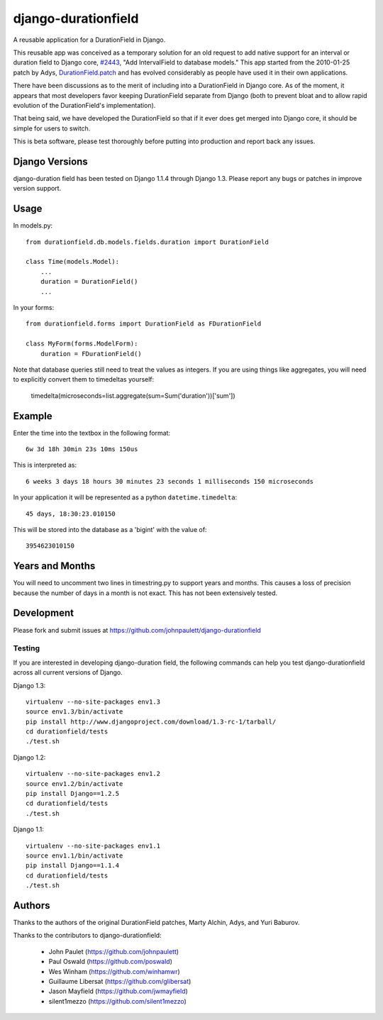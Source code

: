 django-durationfield
====================

A reusable application for a DurationField in Django.

This reusable app was conceived as a temporary solution for an old request to add
native support for an interval or duration field to Django core, 
`#2443 <http://code.djangoproject.com/ticket/2443>`_,
"Add IntervalField to database models." This app started from the 
2010-01-25 patch by Adys,
`DurationField.patch <http://code.djangoproject.com/attachment/ticket/2443/durationfield.patch>`_ and has evolved considerably as people have used it in their 
own applications.


There have been discussions as to the merit of including into a DurationField
in Django core.  As of the moment, it appears that most developers favor
keeping DurationField separate from Django (both to prevent bloat and to allow
rapid evolution of the DurationField's implementation).

That being said, we have developed the DurationField so that if it ever does
get merged into Django core, it should be simple for users to switch.

This is beta software, please test thoroughly before putting into production
and report back any issues.


Django Versions
---------------

django-duration field has been tested on Django 1.1.4 through Django 1.3.  Please
report any bugs or patches in improve version support.

Usage
-----

In models.py::

    from durationfield.db.models.fields.duration import DurationField

    class Time(models.Model):
        ...
        duration = DurationField()
        ...

In your forms::

    from durationfield.forms import DurationField as FDurationField
    
    class MyForm(forms.ModelForm):
        duration = FDurationField()

Note that database queries still need to treat the values as integers. If you are using things like 
aggregates, you will need to explicitly convert them to timedeltas yourself:

    timedelta(microseconds=list.aggregate(sum=Sum('duration'))['sum'])

Example
-------

Enter the time into the textbox in the following format::
    
    6w 3d 18h 30min 23s 10ms 150us

This is interpreted as::
    
    6 weeks 3 days 18 hours 30 minutes 23 seconds 1 milliseconds 150 microseconds

In your application it will be represented as a python ``datetime.timedelta``::
    
    45 days, 18:30:23.010150

This will be stored into the database as a 'bigint' with the value of::
    
    3954623010150

 
Years and Months
----------------

You will need to uncomment two lines in timestring.py to support years and months. This causes a 
loss of precision because the number of days in a month is not exact. This has not been extensively tested.


Development
-----------

Please fork and submit issues at https://github.com/johnpaulett/django-durationfield

Testing
~~~~~~~

If you are interested in developing django-duration field, the following commands
can help you test django-durationfield across all current versions of Django.

Django 1.3::

    virtualenv --no-site-packages env1.3
    source env1.3/bin/activate
    pip install http://www.djangoproject.com/download/1.3-rc-1/tarball/
    cd durationfield/tests
    ./test.sh


Django 1.2::

    virtualenv --no-site-packages env1.2
    source env1.2/bin/activate
    pip install Django==1.2.5
    cd durationfield/tests
    ./test.sh

Django 1.1::

    virtualenv --no-site-packages env1.1
    source env1.1/bin/activate
    pip install Django==1.1.4
    cd durationfield/tests
    ./test.sh


Authors
-------

Thanks to the authors of the original DurationField patches, Marty Alchin, Adys,
and Yuri Baburov.

Thanks to the contributors to django-durationfield:

 * John Paulet (https://github.com/johnpaulett)
 * Paul Oswald (https://github.com/poswald)
 * Wes Winham (https://github.com/winhamwr)
 * Guillaume Libersat (https://github.com/glibersat)
 * Jason Mayfield (https://github.com/jwmayfield)
 * silent1mezzo (https://github.com/silent1mezzo)
